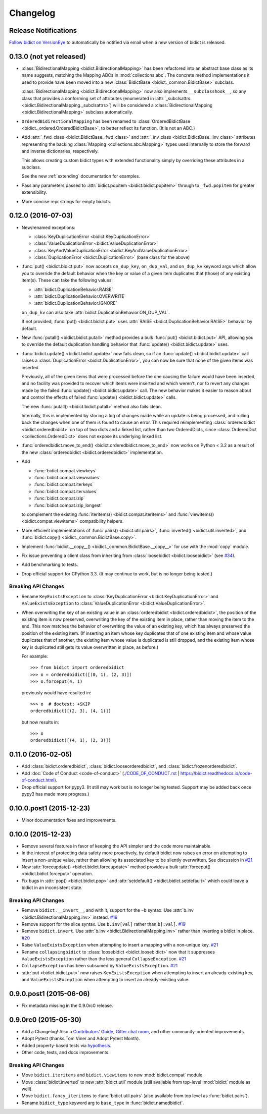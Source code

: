 .. _changelog:

Changelog
=========

Release Notifications
---------------------

.. image:: https://img.shields.io/badge/VersionEye-follow-brightgreen.svg
    :target: https://www.versioneye.com/python/bidict
    :alt: Follow on VersionEye

`Follow bidict on VersionEye <https://www.versioneye.com/python/bidict>`_
to automatically be notified via email
when a new version of bidict is released.

0.13.0 (not yet released)
-------------------------

- :class:`BidirectionalMapping <bidict.BidirectionalMapping>`
  has been refactored into an abstract base class as its name suggests,
  matching the Mapping ABCs in :mod:`collections.abc`.
  The concrete method implementations it used to provide have been moved
  into a new :class:`BidictBase <bidict._common.BidictBase>` subclass.

  :class:`BidirectionalMapping <bidict.BidirectionalMapping>`
  now also implements ``__subclasshook__``,
  so any class that provides a conforming set of attributes
  (enumerated in :attr:`_subclsattrs <bidict.BidirectionalMapping._subclsattrs>`)
  will be considered a
  :class:`BidirectionalMapping <bidict.BidirectionalMapping>`
  subclass automatically.

- ``OrderedBidirectionalMapping`` has been renamed to
  :class:`OrderedBidictBase <bidict._ordered.OrderedBidictBase>`,
  to better reflect its function.
  (It is not an ABC.)

- Add :attr:`_fwd_class <bidict.BidictBase._fwd_class>` and
  :attr:`_inv_class <bidict.BidictBase._inv_class>` attributes
  representing the backing :class:`Mapping <collections.abc.Mapping>` types
  used internally to store the forward and inverse dictionaries, respectively.

  This allows creating custom bidict types with extended functionality
  simply by overriding these attributes in a subclass.

  See the new :ref:`extending` documentation for examples.

- Pass any parameters passed to :attr:`bidict.popitem <bidict.bidict.popitem>`
  through to ``_fwd.popitem`` for greater extensibility.

- More concise repr strings for empty bidicts.


0.12.0 (2016-07-03)
-------------------

- New/renamed exceptions:

  - :class:`KeyDuplicationError <bidict.KeyDuplicationError>`
  - :class:`ValueDuplicationError <bidict.ValueDuplicationError>`
  - :class:`KeyAndValueDuplicationError <bidict.KeyAndValueDuplicationError>`
  - :class:`DuplicationError <bidict.DuplicationError>` (base class for the above)

- :func:`put() <bidict.bidict.put>`
  now accepts ``on_dup_key``, ``on_dup_val``, and ``on_dup_kv`` keyword args
  which allow you to override the default behavior
  when the key or value of a given item
  duplicates that (those) of any existing item(s).
  These can take the following values:

  - :attr:`bidict.DuplicationBehavior.RAISE`
  - :attr:`bidict.DuplicationBehavior.OVERWRITE`
  - :attr:`bidict.DuplicationBehavior.IGNORE`

  ``on_dup_kv`` can also take :attr:`bidict.DuplicationBehavior.ON_DUP_VAL`.

  If not provided,
  :func:`put() <bidict.bidict.put>` uses
  :attr:`RAISE <bidict.DuplicationBehavior.RAISE>` behavior by default.

- New :func:`putall() <bidict.bidict.putall>` method
  provides a bulk :func:`put() <bidict.bidict.put>` API,
  allowing you to override the default duplication handling behavior
  that :func:`update() <bidict.bidict.update>` uses.

- :func:`bidict.update() <bidict.bidict.update>` now fails clean,
  so if an :func:`update() <bidict.bidict.update>` call raises a
  :class:`DuplicationError <bidict.DuplicationError>`,
  you can now be sure that none of the given items was inserted.

  Previously, all of the given items that were processed
  before the one causing the failure would have been inserted,
  and no facility was provided to recover
  which items were inserted and which weren't,
  nor to revert any changes made by the failed
  :func:`update() <bidict.bidict.update>` call.
  The new behavior makes it easier to reason about and control
  the effects of failed :func:`update() <bidict.bidict.update>` calls.

  The new :func:`putall() <bidict.bidict.putall>` method also fails clean.

  Internally, this is implemented by storing a log of changes
  made while an update is being processed, and rolling back the changes
  when one of them is found to cause an error.
  This required reimplementing :class:`orderedbidict <bidict.orderedbidict>`
  on top of two dicts and a linked list, rather than two OrderedDicts,
  since :class:`OrderedDict <collections.OrderedDict>` does not expose
  its underlying linked list.

- :func:`orderedbidict.move_to_end() <bidict.orderedbidict.move_to_end>`
  now works on Python < 3.2 as a result of the new
  :class:`orderedbidict <bidict.orderedbidict>` implementation.

- Add

  - :func:`bidict.compat.viewkeys`
  - :func:`bidict.compat.viewvalues`
  - :func:`bidict.compat.iterkeys`
  - :func:`bidict.compat.itervalues`
  - :func:`bidict.compat.izip`
  - :func:`bidict.compat.izip_longest`

  to complement the existing
  :func:`iteritems() <bidict.compat.iteritems>` and
  :func:`viewitems() <bidict.compat.viewitems>`
  compatibility helpers.

- More efficient implementations of
  :func:`pairs() <bidict.util.pairs>`,
  :func:`inverted() <bidict.util.inverted>`, and
  :func:`bidict.copy() <bidict._common.BidictBase.copy>`.

- Implement :func:`bidict.__copy__() <bidict._common.BidictBase.__copy__>`
  for use with the :mod:`copy` module.

- Fix issue preventing a client class from inheriting from
  :class:`loosebidict <bidict.loosebidict>`
  (see `#34 <https://github.com/jab/bidict/issues/34>`_).

- Add benchmarking to tests.

- Drop official support for CPython 3.3.
  (It may continue to work, but is no longer being tested.)

Breaking API Changes
^^^^^^^^^^^^^^^^^^^^

- Rename ``KeyExistsException`` to :class:`KeyDuplicationError <bidict.KeyDuplicationError>`
  and ``ValueExistsException`` to :class:`ValueDuplicationError <bidict.ValueDuplicationError>`.

- When overwriting the key of an existing value in an :class:`orderedbidict <bidict.orderedbidict>`,
  the position of the existing item is now preserved,
  overwriting the key of the existing item in place,
  rather than moving the item to the end.
  This now matches the behavior of overwriting the value of an existing key,
  which has always preserved the position of the existing item.
  (If inserting an item whose key duplicates that of one existing item
  and whose value duplicates that of another,
  the existing item whose value is duplicated is still dropped,
  and the existing item whose key is duplicated
  still gets its value overwritten in place, as before.)

  For example::

      >>> from bidict import orderedbidict
      >>> o = orderedbidict([(0, 1), (2, 3)])
      >>> o.forceput(4, 1)

  previously would have resulted in::

      >>> o  # doctest: +SKIP
      orderedbidict([(2, 3), (4, 1)])

  but now results in::

      >>> o
      orderedbidict([(4, 1), (2, 3)])


0.11.0 (2016-02-05)
-------------------

- Add
  :class:`bidict.orderedbidict`, 
  :class:`bidict.looseorderedbidict`,
  and
  :class:`bidict.frozenorderedbidict`.

- Add :doc:`Code of Conduct <code-of-conduct>`
  (`<./CODE_OF_CONDUCT.rst>`_ |
  `<https://bidict.readthedocs.io/code-of-conduct.html>`_).

- Drop official support for pypy3.
  (It still may work but is no longer being tested.
  Support may be added back once pypy3 has made more progress.)

0.10.0.post1 (2015-12-23)
-------------------------

- Minor documentation fixes and improvements.


0.10.0 (2015-12-23)
-------------------

- Remove several features in favor of keeping the API simpler
  and the code more maintainable.

- In the interest of protecting data safety more proactively, by default
  bidict now raises an error on attempting to insert a non-unique value,
  rather than allowing its associated key to be silently overwritten.
  See discussion in `#21 <https://github.com/jab/bidict/issues/21>`_.

- New :attr:`forceupdate() <bidict.bidict.forceupdate>` method
  provides a bulk :attr:`forceput() <bidict.bidict.forceput>` operation.

- Fix bugs in
  :attr:`pop() <bidict.bidict.pop>` and
  :attr:`setdefault() <bidict.bidict.setdefault>`
  which could leave a bidict in an inconsistent state.

Breaking API Changes
^^^^^^^^^^^^^^^^^^^^

- Remove ``bidict.__invert__``, and with it, support for the ``~b`` syntax.
  Use :attr:`b.inv <bidict.BidirectionalMapping.inv>` instead.
  `#19 <https://github.com/jab/bidict/issues/19>`_

- Remove support for the slice syntax.
  Use ``b.inv[val]`` rather than ``b[:val]``.
  `#19 <https://github.com/jab/bidict/issues/19>`_

- Remove ``bidict.invert``.
  Use :attr:`b.inv <bidict.BidirectionalMapping.inv>`
  rather than inverting a bidict in place.
  `#20 <https://github.com/jab/bidict/issues/20>`_

- Raise ``ValueExistsException``
  when attempting to insert a mapping with a non-unique key.
  `#21 <https://github.com/jab/bidict/issues/21>`_

- Rename ``collapsingbidict`` to :class:`loosebidict <bidict.loosebidict>`
  now that it suppresses
  ``ValueExistsException``
  rather than the less general ``CollapseException``.
  `#21 <https://github.com/jab/bidict/issues/21>`_

- ``CollapseException`` has been subsumed by
  ``ValueExistsException``.
  `#21 <https://github.com/jab/bidict/issues/21>`_

- :attr:`put <bidict.bidict.put>` now raises ``KeyExistsException``
  when attempting to insert an already-existing
  key, and ``ValueExistsException`` when
  attempting to insert an already-existing value.


0.9.0.post1 (2015-06-06)
------------------------

- Fix metadata missing in the 0.9.0rc0 release.


0.9.0rc0 (2015-05-30)
---------------------

- Add a Changelog!
  Also a
  `Contributors' Guide <https://github.com/jab/bidict/blob/master/CONTRIBUTING.rst>`_,
  `Gitter chat room <https://gitter.im/jab/bidict>`_,
  and other community-oriented improvements.

- Adopt Pytest (thanks Tom Viner and Adopt Pytest Month).

- Added property-based tests via
  `hypothesis <https://hypothesis.readthedocs.io>`_.

- Other code, tests, and docs improvements.

Breaking API Changes
^^^^^^^^^^^^^^^^^^^^

- Move ``bidict.iteritems`` and ``bidict.viewitems``
  to new :mod:`bidict.compat` module.

- Move :class:`bidict.inverted`
  to new :attr:`bidict.util` module
  (still available from top-level :mod:`bidict` module as well).

- Move ``bidict.fancy_iteritems``
  to :func:`bidict.util.pairs`
  (also available from top level as :func:`bidict.pairs`).

- Rename ``bidict_type`` keyword arg to ``base_type``
  in :func:`bidict.namedbidict`.
